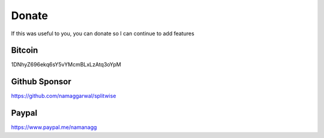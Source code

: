 .. _donate:

Donate
======

If this was useful to you, you can donate so I can continue to add features

Bitcoin
-------
1DNhyZ696ekq6sY5vYMcmBLxLzAtq3oYpM

Github Sponsor
--------------
https://github.com/namaggarwal/splitwise

Paypal
------
https://www.paypal.me/namanagg